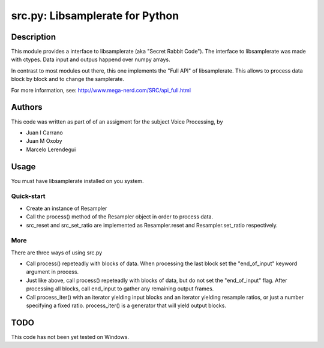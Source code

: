 ================================
src.py: Libsamplerate for Python
================================

Description
-----------

This module provides a interface to libsamplerate (aka "Secret Rabbit Code").
The interface to libsamplerate was made with ctypes. Data input and outpus
happend over numpy arrays.

In contrast to most modules out there, this one implements the "Full API" of
libsamplerate. This allows to process data block by block and to change the
samplerate.

For more information, see: http://www.mega-nerd.com/SRC/api_full.html

Authors
-------

This code was written as part of of an assigment for the subject Voice 
Processing, by

- Juan I Carrano
- Juan M Oxoby
- Marcelo Lerendegui

Usage
-----

You must have libsamplerate installed on you system.

Quick-start
~~~~~~~~~~~

- Create an instance of Resampler
- Call the process() method of the Resampler object in order to process data.
- src_reset and src_set_ratio are implemented as Resampler.reset and 
  Resampler.set_ratio respectively.

More
~~~~

There are three ways of using src.py

- Call process() repeteadly with blocks of data. When processing the last block
  set the "end_of_input" keyword argument in process.
- Just like above, call process() repeteadly with blocks of data, but do not set
  the "end_of_input" flag. After processing all blocks, call end_input to gather
  any remaining output frames.
- Call process_iter() with an iterator yielding input blocks and an iterator
  yielding resample ratios, or just a number specifying a fixed ratio.
  process_iter() is a generator that will yield output blocks.

TODO
----

This code has not been yet tested on Windows.
